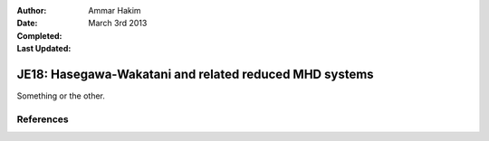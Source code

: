 :Author: Ammar Hakim
:Date: March 3rd 2013
:Completed: 
:Last Updated:

JE18: Hasegawa-Wakatani and related reduced MHD systems
=======================================================

Something or the other.


References
----------

